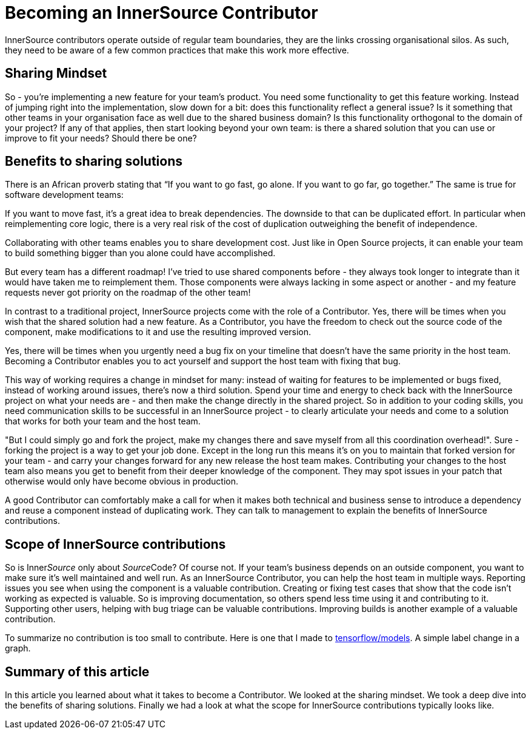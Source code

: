 = Becoming an InnerSource Contributor

InnerSource contributors operate outside of regular team boundaries, they are the links crossing organisational silos. As such, they need to be aware of a few common practices that make this work more effective.

== Sharing Mindset

So - you're implementing a new feature for your team's product. You need some functionality to get this feature working. Instead of jumping right into the implementation, slow down for a bit: does this functionality reflect a general issue? Is it something that other teams in your organisation face as well due to the shared business domain? Is this functionality orthogonal to the domain of your project? If any of that applies, then start looking beyond your own team: is there a shared solution that you can use or improve to fit your needs? Should there be one?

== Benefits to sharing solutions

There is an African proverb stating that "`If you want to go fast, go alone. If you want to go far, go together.`" The same is true for software development teams:

If you want to move fast, it's a great idea to break dependencies. The downside to that can be duplicated effort. In particular when reimplementing core logic, there is a very real risk of the cost of duplication outweighing the benefit of independence.

Collaborating with other teams enables you to share development cost. Just like in Open Source projects, it can enable your team to build something bigger than you alone could have accomplished.

But every team has a different roadmap! I've tried to use shared components before - they always took longer to integrate than it would have taken me to reimplement them. Those components were always lacking in some aspect or another - and my feature requests never got priority on the roadmap of the other team!

In contrast to a traditional project, InnerSource projects come with the role of a Contributor. Yes, there will be times when you wish that the shared solution had a new feature. As a Contributor, you have the freedom to check out the source code of the component, make modifications to it and use the resulting improved version.

Yes, there will be times when you urgently need a bug fix on your timeline that doesn't have the same priority in the host team. Becoming a Contributor enables you to act yourself and support the host team with fixing that bug.

This way of working requires a change in mindset for many: instead of waiting for features to be implemented or bugs fixed, instead of working around issues, there's now a third solution. Spend your time and energy to check back with the InnerSource project on what your needs are - and then make the change directly in the shared project. So in addition to your coding skills, you need communication skills to be successful in an InnerSource project - to clearly articulate your needs and come to a solution that works for both your team and the host team.

"But I could simply go and fork the project, make my changes there and save myself from all this coordination overhead!". Sure - forking the project is a way to get your job done. Except in the long run this means it's on you to maintain that forked version for your team - and carry your changes forward for any new release the host team makes. Contributing your changes to the host team also means you get to benefit from their deeper knowledge of the component. They may spot issues in your patch that otherwise would only have become obvious in production.

A good Contributor can comfortably make a call for when it makes both technical and business sense to introduce a dependency and reuse a component instead of duplicating work. They can talk to management to explain the benefits of InnerSource contributions.

== Scope of InnerSource contributions

So is Inner__Source__ only about __Source__Code? Of course not. If your team's business depends on an outside component, you want to make sure it's well maintained and well run. As an InnerSource Contributor, you can help the host team in multiple ways. Reporting issues you see when using the component is a valuable contribution. Creating or fixing test cases that show that the code isn't working as expected is valuable. So is improving documentation, so others spend less time using it and contributing to it. Supporting other users, helping with bug triage can be valuable contributions. Improving builds is another example of a valuable contribution.

To summarize no contribution is too small to contribute. Here is one that I made
to https://github.com/tensorflow/models/pull/4784[tensorflow/models]. A simple label change in a graph.

== Summary of this article

In this article you learned about what it takes to become a Contributor. We looked at the sharing mindset. We took a deep dive into the benefits of sharing solutions. Finally we had a look at what the scope for InnerSource contributions typically looks like.
